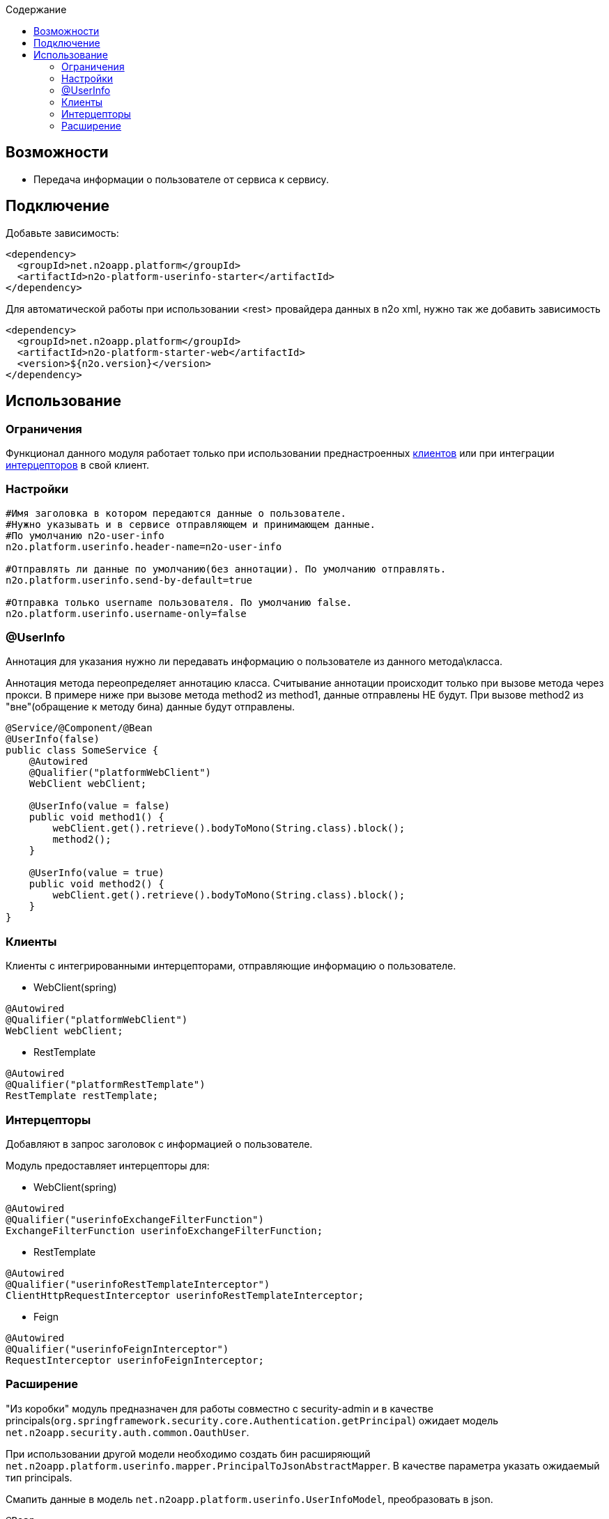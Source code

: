 :toc:
:toclevels: 3
:toc-title: Содержание

== Возможности

* Передача информации о пользователе от сервиса к сервису.

== Подключение

Добавьте зависимость:

[source,xml]
----
<dependency>
  <groupId>net.n2oapp.platform</groupId>
  <artifactId>n2o-platform-userinfo-starter</artifactId>
</dependency>
----

Для автоматической работы при использовании <rest> провайдера данных в n2o xml, нужно так же добавить зависимость

[source,xml]
----
<dependency>
  <groupId>net.n2oapp.platform</groupId>
  <artifactId>n2o-platform-starter-web</artifactId>
  <version>${n2o.version}</version>
</dependency>
----

== Использование

=== Ограничения

Функционал данного модуля работает только при использовании преднастроенных  <<user-content-клиенты,клиентов>> или при интеграции <<user-content-интерцепторы,интерцепторов>> в свой клиент.

=== Настройки

[source,properties]
----
#Имя заголовка в котором передаются данные о пользователе.
#Нужно указывать и в сервисе отправляющем и принимающем данные.
#По умолчанию n2o-user-info
n2o.platform.userinfo.header-name=n2o-user-info

#Отправлять ли данные по умолчанию(без аннотации). По умолчанию отправлять.
n2o.platform.userinfo.send-by-default=true

#Отправка только username пользователя. По умолчанию false.
n2o.platform.userinfo.username-only=false

----

=== @UserInfo

Аннотация для указания нужно ли передавать информацию о пользователе из данного метода\класса.

Аннотация метода переопределяет аннотацию класса.
Считывание аннотации происходит только при вызове метода через прокси.
В примере ниже при вызове метода method2 из method1, данные отправлены НЕ будут.
При вызове method2 из "вне"(обращение к методу бина) данные будут отправлены.

[source,java]
----
@Service/@Component/@Bean
@UserInfo(false)
public class SomeService {
    @Autowired
    @Qualifier("platformWebClient")
    WebClient webClient;

    @UserInfo(value = false)
    public void method1() {
        webClient.get().retrieve().bodyToMono(String.class).block();
        method2();
    }

    @UserInfo(value = true)
    public void method2() {
        webClient.get().retrieve().bodyToMono(String.class).block();
    }
}
----

[[user-content-клиенты]]
=== Клиенты

Клиенты с интегрированными интерцепторами, отправляющие информацию о пользователе.

* WebClient(spring)

[source,java]
----
@Autowired
@Qualifier("platformWebClient")
WebClient webClient;
----

* RestTemplate

[source,java]
----
@Autowired
@Qualifier("platformRestTemplate")
RestTemplate restTemplate;
----

[[user-content-интерцепторы]]
=== Интерцепторы

Добавляют в запрос заголовок с информацией о пользователе.

Модуль предоставляет интерцепторы для:

* WebClient(spring)

[source,java]
----
@Autowired
@Qualifier("userinfoExchangeFilterFunction")
ExchangeFilterFunction userinfoExchangeFilterFunction;
----

* RestTemplate

[source,java]
----
@Autowired
@Qualifier("userinfoRestTemplateInterceptor")
ClientHttpRequestInterceptor userinfoRestTemplateInterceptor;
----

* Feign

[source,java]
----
@Autowired
@Qualifier("userinfoFeignInterceptor")
RequestInterceptor userinfoFeignInterceptor;
----

=== Расширение

"Из коробки" модуль предназначен для работы совместно с security-admin и в качестве principals(`org.springframework.security.core.Authentication.getPrincipal`) ожидает модель `net.n2oapp.security.auth.common.OauthUser`.

При использовании другой модели необходимо создать бин расширяющий `net.n2oapp.platform.userinfo.mapper.PrincipalToJsonAbstractMapper`.
В качестве параметра указать ожидаемый тип principals.

Смапить данные в модель `net.n2oapp.platform.userinfo.UserInfoModel`, преобразовать в json.

[source,java]
----
@Bean
public PrincipalToJsonAbstractMapper customPrincipalToJsonMapper(){
    return new PrincipalToJsonAbstractMapper<CustomPrincipal>() {
        @Override
        public String map(CustomPrincipal principal) {
            UserInfoModel userInfo = new UserInfoModel(principal.getUsername());

            userInfo.email = principal.getCustomEmailField();
            //можно использовать любой сбособ получения Json строки
            return new Gson().toJson(userInfo);
        }
    };
}
----



В случае необходимости расширить модель UserInfoModel, нужно будет также переопределить `net.n2oapp.platform.userinfo.mapper.JsonToPrincipalAbstractMapper` и создать бин.

[source,java]
----
public class CustomUserInfoModel extends UserInfoModel{
        public String someCustomField;
    }
----

[source,java]
----
@Bean
public JsonToPrincipalAbstractMapper customJsonToPrincipalMapper(){
    return new JsonToPrincipalAbstractMapper<CustomUserInfoModel>(){
        @Override
        public CustomUserInfoModel map(String principal) {
            //можно использовать любой сбособ парсинга Json
            CustomUserInfoModel userInfo = new Gson().fromJson(principal, new TypeToken<CustomUserInfoModel>() {
            }.getType());
            //Если используются org.springframework.security.core.GrantedAuthority из security-admin
            //Иначе зависит от вашей реализации
            userInfo.authorities = collectAuthority(userInfo);
            return userInfo;
        }
    };
}
----

При возникновении проблем с сериализацией расширенной `UserInfoModel` нужно создать бин `net.n2oapp.platform.userinfo.mapper.UserInfoToJsonMapper` и передать ему сконфигурированный экземляр Gson

[source,java]
----
@Bean
public PrincipalToJsonAbstractMapper userInfoToJsonMapper() {
    GsonBuilder gsonBuilder = new GsonBuilder();
    .....
    return new UserInfoToJsonMapper(gsonBuilder.create());
}
----

Либо полностью переопределить `UserInfoToJsonMapper` или его родителя и создать бин.

[source,java]
----
@Bean
public PrincipalToJsonAbstractMapper userInfoToJsonMapper() {
    return new UserInfoToJsonMapper<CustomUserInfoModel>(){
        @Override
        public String map(CustomUserInfoModel principal) {
            String json;
            ...
            сериализация
            ...
            return json;
        }
    };
}
----